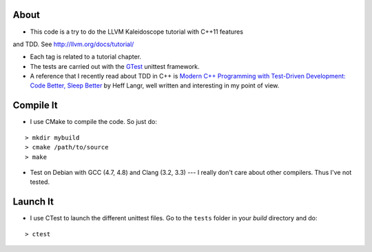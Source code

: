 
About
=====

* This code is a try to do the LLVM Kaleidoscope tutorial with C++11 features
and TDD. See http://llvm.org/docs/tutorial/

* Each tag is related to a tutorial chapter.

* The tests are carried out with the GTest_ unittest framework.

* A reference that I recently read about TDD in C++ is `Modern C++ Programming
  with Test-Driven Development: Code Better, Sleep Better
  <http://pragprog.com/book/lotdd/modern-c-programming-with-test-driven-development>`_
  by Heff Langr, well written and interesting in my point of view.

.. _GTest: http://code.google.com/p/googletest

Compile It
==========

* I use CMake to compile the code. So just do:

::

  > mkdir mybuild
  > cmake /path/to/source
  > make

* Test on Debian with GCC (4.7, 4.8) and Clang (3.2, 3.3) --- I really don't
  care about other compilers. Thus I've not tested.

Launch It
=========

* I use CTest to launch the different unittest files. Go to the ``tests`` folder
  in your *build* directory and do:

::

  > ctest
